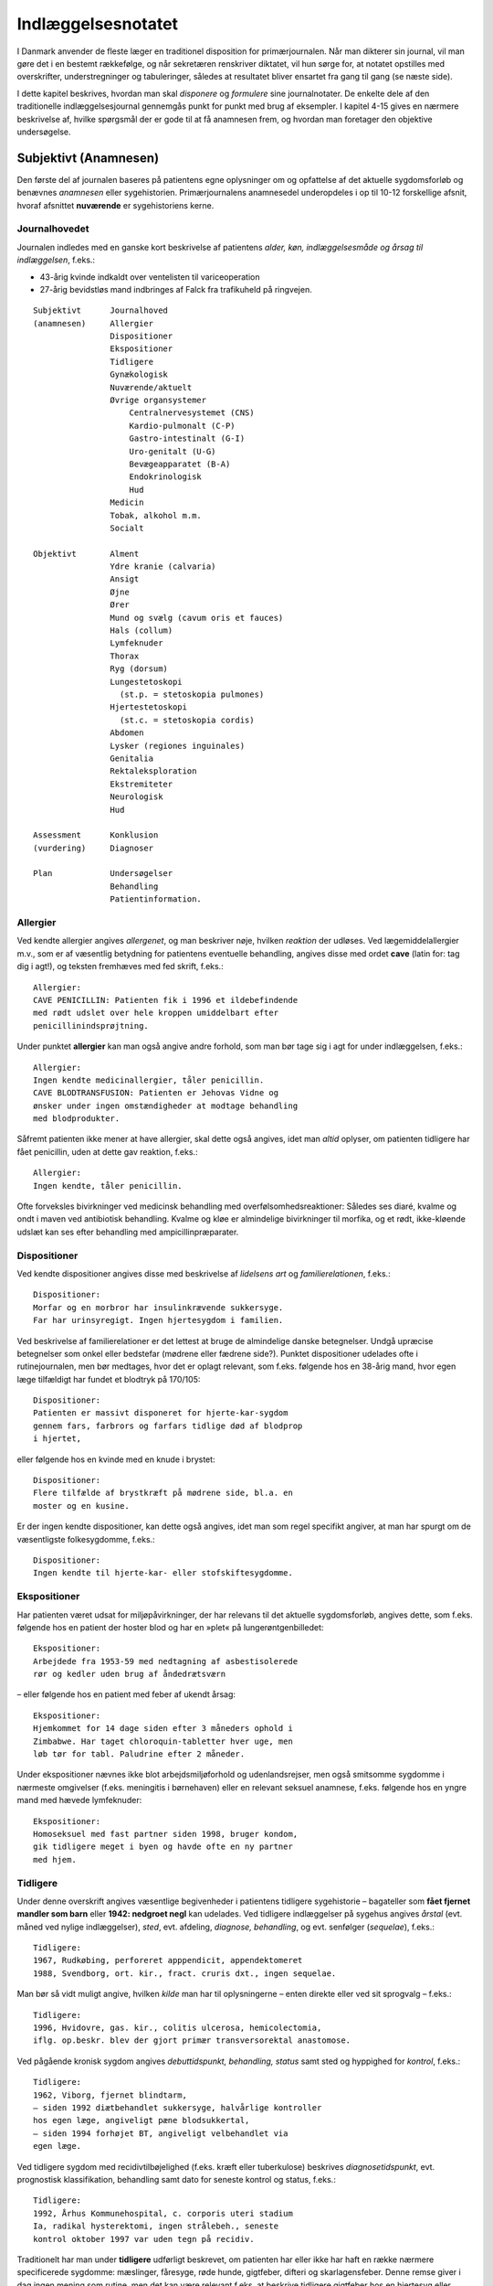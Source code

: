 Indlæggelsesnotatet
*******************

I Danmark anvender de fleste læger en traditionel disposition for primærjournalen.
Når man dikterer sin journal, vil man gøre det i en
bestemt rækkefølge, og når sekretæren renskriver diktatet, vil hun sørge
for, at notatet opstilles med overskrifter, understregninger og tabuleringer,
således at resultatet bliver ensartet fra gang til gang (se næste side).

I dette kapitel beskrives, hvordan man skal *disponere* og *formulere* sine
journalnotater. De enkelte dele af den traditionelle indlæggelsesjournal
gennemgås punkt for punkt med brug af eksempler. I kapitel 4-15 gives
en nærmere beskrivelse af, hvilke spørgsmål der er gode til at få anamnesen
frem, og hvordan man foretager den objektive undersøgelse.

Subjektivt (Anamnesen)
======================

Den første del af journalen baseres på patientens egne oplysninger om
og opfattelse af det aktuelle sygdomsforløb og benævnes *anamnesen* eller
sygehistorien. Primærjournalens anamnesedel underopdeles i op til 10-12
forskellige afsnit, hvoraf afsnittet **nuværende** er sygehistoriens kerne.

Journalhovedet
--------------

Journalen indledes med en ganske kort beskrivelse af patientens *alder,
køn, indlæggelsesmåde og årsag til indlæggelsen*, f.eks.:

* 43-årig kvinde indkaldt over ventelisten til variceoperation
* 27-årig bevidstløs mand indbringes af Falck fra trafikuheld på ringvejen.

::

  Subjektivt      Journalhoved
  (anamnesen)     Allergier
                  Dispositioner
                  Ekspositioner
                  Tidligere
                  Gynækologisk
                  Nuværende/aktuelt
                  Øvrige organsystemer
                      Centralnervesystemet (CNS)
                      Kardio-pulmonalt (C-P)
                      Gastro-intestinalt (G-I)
                      Uro-genitalt (U-G)
                      Bevægeapparatet (B-A)
                      Endokrinologisk
                      Hud
                  Medicin
                  Tobak, alkohol m.m.
                  Socialt

  Objektivt       Alment
                  Ydre kranie (calvaria)
                  Ansigt
                  Øjne
                  Ører
                  Mund og svælg (cavum oris et fauces)
                  Hals (collum)
                  Lymfeknuder
                  Thorax
                  Ryg (dorsum)
                  Lungestetoskopi
                    (st.p. = stetoskopia pulmones)
                  Hjertestetoskopi
                    (st.c. = stetoskopia cordis)
                  Abdomen
                  Lysker (regiones inguinales)
                  Genitalia
                  Rektaleksploration
                  Ekstremiteter
                  Neurologisk
                  Hud

  Assessment      Konklusion
  (vurdering)     Diagnoser

  Plan            Undersøgelser
                  Behandling
                  Patientinformation.

Allergier
---------

Ved kendte allergier angives *allergenet*, og man beskriver nøje, hvilken
*reaktion* der udløses. Ved lægemiddelallergier m.v., som er af væsentlig
betydning for patientens eventuelle behandling, angives disse med ordet
**cave** (latin for: tag dig i agt!), og teksten fremhæves med fed skrift, f.eks.:

::

  Allergier:
  CAVE PENICILLIN: Patienten fik i 1996 et ildebefindende
  med rødt udslet over hele kroppen umiddelbart efter
  penicillinindsprøjtning.

Under punktet **allergier** kan man også angive andre forhold, som
man bør tage sig i agt for under indlæggelsen, f.eks.:

::

  Allergier:
  Ingen kendte medicinallergier, tåler penicillin.
  CAVE BLODTRANSFUSION: Patienten er Jehovas Vidne og
  ønsker under ingen omstændigheder at modtage behandling
  med blodprodukter.

Såfremt patienten ikke mener at have allergier, skal dette også angives,
idet man *altid* oplyser, om patienten tidligere har fået penicillin, uden at
dette gav reaktion, f.eks.:

::

  Allergier:
  Ingen kendte, tåler penicillin.

Ofte forveksles bivirkninger ved medicinsk behandling med overfølsomhedsreaktioner:
Således ses diaré, kvalme og ondt i maven ved antibiotisk
behandling. Kvalme og kløe er almindelige bivirkninger til morfika,
og et rødt, ikke-kløende udslæt kan ses efter behandling med ampicillinpræparater.

Dispositioner
-------------

Ved kendte dispositioner angives disse med beskrivelse af *lidelsens art* og
*familierelationen*, f.eks.:

::

  Dispositioner:
  Morfar og en morbror har insulinkrævende sukkersyge.
  Far har urinsyregigt. Ingen hjertesygdom i familien.

Ved beskrivelse af familierelationer er det lettest at bruge de almindelige
danske betegnelser. Undgå upræcise betegnelser som onkel eller bedstefar
(mødrene eller fædrene side?). Punktet dispositioner udelades ofte i
rutinejournalen, men bør medtages, hvor det er oplagt relevant, som
f.eks. følgende hos en 38-årig mand, hvor egen læge tilfældigt har fundet
et blodtryk på 170/105:

::

  Dispositioner:
  Patienten er massivt disponeret for hjerte-kar-sygdom
  gennem fars, farbrors og farfars tidlige død af blodprop
  i hjertet,

eller følgende hos en kvinde med en knude i brystet:

::

  Dispositioner:
  Flere tilfælde af brystkræft på mødrene side, bl.a. en
  moster og en kusine.

Er der ingen kendte dispositioner, kan dette også angives, idet man som
regel specifikt angiver, at man har spurgt om de væsentligste folkesygdomme,
f.eks.:

::

  Dispositioner:
  Ingen kendte til hjerte-kar- eller stofskiftesygdomme.

Ekspositioner
-------------

Har patienten været udsat for miljøpåvirkninger, der har relevans til det
aktuelle sygdomsforløb, angives dette, som f.eks. følgende hos en patient
der hoster blod og har en »plet« på lungerøntgenbilledet:

::

  Ekspositioner:
  Arbejdede fra 1953-59 med nedtagning af asbestisolerede
  rør og kedler uden brug af åndedrætsværn

– eller følgende hos en patient med feber af ukendt årsag:

::

  Ekspositioner:
  Hjemkommet for 14 dage siden efter 3 måneders ophold i
  Zimbabwe. Har taget chloroquin-tabletter hver uge, men
  løb tør for tabl. Paludrine efter 2 måneder.

Under ekspositioner nævnes ikke blot arbejdsmiljøforhold og udenlandsrejser,
men også smitsomme sygdomme i nærmeste omgivelser (f.eks.
meningitis i børnehaven) eller en relevant seksuel anamnese, f.eks. følgende
hos en yngre mand med hævede lymfeknuder:

::

  Ekspositioner:
  Homoseksuel med fast partner siden 1998, bruger kondom,
  gik tidligere meget i byen og havde ofte en ny partner
  med hjem.

Tidligere
---------

Under denne overskrift angives væsentlige begivenheder i patientens tidligere
sygehistorie – bagateller som **fået fjernet mandler som
barn** eller **1942: nedgroet negl** kan udelades. Ved tidligere indlæggelser
på sygehus angives *årstal* (evt. måned ved nylige indlæggelser),
*sted*, evt. afdeling, *diagnose, behandling*, og evt. senfølger (*sequelae*),
f.eks.:

::

  Tidligere:
  1967, Rudkøbing, perforeret apppendicit, appendektomeret
  1988, Svendborg, ort. kir., fract. cruris dxt., ingen sequelae.

Man bør så vidt muligt angive, hvilken *kilde* man har til oplysningerne –
enten direkte eller ved sit sprogvalg – f.eks.:

::

  Tidligere:
  1996, Hvidovre, gas. kir., colitis ulcerosa, hemicolectomia,
  iflg. op.beskr. blev der gjort primær transversorektal anastomose.

Ved pågående kronisk sygdom angives *debuttidspunkt, behandling, status*
samt sted og hyppighed for *kontrol*, f.eks.:

::

  Tidligere:
  1962, Viborg, fjernet blindtarm,
  – siden 1992 diætbehandlet sukkersyge, halvårlige kontroller
  hos egen læge, angiveligt pæne blodsukkertal,
  – siden 1994 forhøjet BT, angiveligt velbehandlet via
  egen læge.

Ved tidligere sygdom med recidivtilbøjelighed (f.eks. kræft eller tuberkulose)
beskrives *diagnosetidspunkt*, evt. prognostisk klassifikation, behandling
samt dato for seneste kontrol og status, f.eks.:

::

  Tidligere:
  1992, Århus Kommunehospital, c. corporis uteri stadium
  Ia, radikal hysterektomi, ingen strålebeh., seneste
  kontrol oktober 1997 var uden tegn på recidiv.

Traditionelt har man under **tidligere** udførligt beskrevet, om patienten
har eller ikke har haft en række nærmere specificerede sygdomme:
mæslinger, fåresyge, røde hunde, gigtfeber, difteri og skarlagensfeber.
Denne remse giver i dag ingen mening som rutine, men det kan være
relevant f.eks. at beskrive tidligere gigtfeber hos en hjertesyg eller tidligere
rubella hos en gravid.

Gynækologisk
------------

Under denne overskrift beskrives en kvindelig patients blødnings- og
fertilitetsanamnese, idet man angiver *menarche* (første menstruation),
*menopause* (overgangsalder); man beskriver *cyklus* (varighed og interval
i dage), *sidste menstruations første dagØ (SM); hvis kvinden er gravid,
anføres det, om graviditeten er ønsket, og man angiver gestationsalder
(GA); man beskriver tidligere *graviditeter* og *fødsler*, og man oplyser om
evt. hormonbehandling og antikonception. Eksempler:

::

  Gynækologisk:
  Regelmæssigt menstruerende siden 12-års-alderen med en
  cyklus på 5/28. Gravida III, para I med ab.pro x 2 og
  en ukompliceret vaginal fødsel. Har spiral. SM 12/4.

  Gynækologisk:
  Menarche 1987. Regelmæssigt blødende på tabl. Minulet
  indtil sep. af disse primo januar. Herefter uregelmæssig
  cyklus på 2-5/25-30 indtil SM 23/7 sv.t. GA = 8 uger +
  2 dage. Pos. grav.test. hos e.l. primo sept. Graviditeten
  er ønsket, pt. er gravida 0.

Den gynækologiske anamnese anføres kun, hvor det er relevant. F.eks. vil
man undlade det ved en 21-årig kvindelig håndboldspiller, der møder til
en ambulant knæartroskopi, mens man derimod bør gøre det hos en 48-årig 
kvinde, der indlægges til udredning af anæmi.

Nuværende/aktuelt
-----------------

Dette afsnit er kernen i anamnesen, hvor man beskriver de symptomer
og forhold, der har forårsaget patientens indlæggelse, og hvor man fremhæver
de subjektive informationer, man finder væsentlige for den videre
diagnostik og behandling.Man tager ofte udgangspunkt i de symptomer
og gener, som patienten selv finder vigtige (»hovedklagen«), men bør
forsøge at redigere sygehistorien, så det lægefagligt relevante er velbelyst.
Hvis anamnesen baseres på andre kilder end patienten selv, anføres
dette, f.eks. **Anamnese suppleret ved samtale med patientens
datter**. Er der sproglige problemer, anføres dette, f.eks. **Pt. forstår
ikke dansk, og anamnese er optaget ved hjælp af tolk.**

**Genindlæggelse**

::

  Er der tale om genindlæggelse i et længere forløb, kan dette
  afsnit passende deles i to: Et, der kaldes nuværende, og ét, der
  kaldes aktuelt eller siden sidst, f.eks.:

  Nuværende:
  Pt. er velkendt i afd. siden 1990 med diabetiske
  fodsår. Fik d. 3/7-2000 foretaget højresidig forfodsamputation,
  efterfølgende besværlig opheling, men
  udskrives d. 27/8 med en pæn stump.

  Aktuelt:
  Indlægges på foranledning af hjemmeplejen, der ved
  besøg i dag bemærker en rådden lugt fra foden.
  Pt. er egentlig imod genindlæggelse, da han synes,
  vi holdt for længe på ham sidst. Pt. har selv bemærket,
  at foden er blevet sort den seneste uges
  tid, men har ingen smerter fra den.

Punktet **nuværende** har en noget løsere og mindre formel struktur end
de øvrige journalpunkter. Man skal derfor passe på ikke at blive for sludrende
og refererende, som i flg. eksempel:

::

  Nuværende:
  Pt., som er på besøg hos en kusine, får pludselig meget
  ondt i brystet, det trykker, og hun ringer 112.
  Lægeambulancen kommer og giver pt. et drop og medicin,
  pt. kan ikke huske hvilken (morfika?), men det hjælper.
  Pt. har tidligere haft ondt, men ikke ligesom nu, det
  trykker fortil bag sternum og stråler ud i venstre arm,
  og pt. er bleg og klam. Pt. har kendt angina pectoris.
  Pt. bliver kørt direkte på kardiologisk afsnit, hvor man
  finder A M I på ekg’et. Efter konf. med bagvagt Henning
  Rasmussen er der givet Streptase.

Efter læsningen af dette sidder man tilbage med uvæsentlige oplysninger
(f.eks.: på besøg hos kusinen), ubesvarede spørgsmål om både væsentligt
(hvad tid startede smerterne?) og uvæsentligt (hvem ringer 112?), og
man bliver forvirret over sammenblanding af subjektivt (smerter),
objektivt (bleg og klam), vurdering (AMI) og plan (trombolyse).

En mere systematik beskrivelse af sygehistorien i ovennævnte eksempel
kunne se således ud:

::

  Nuværende:
  Det sidste 1/2 år har pt. haft næsten daglige anfald af
  brystsmerter ved anstrengelse, som dog altid lindres ved
  1-2 nitrospray. I morges kl. halv ni, mens pt. er i gang
  med lettere havearbejde, får han pludselig voldsomme
  smerter midt i brystet med udstråling til venstre arm.
  Anfaldet værre end vanligt. Pt. må lægge sig, har svært
  ved at få vejret og føler sig som klemt under en damptromle.
  Nitrospray uden effekt. Lægeambulancen tilkaldes,
  og iflg. ambulancejournalen er der kl. 09.07 givet inj.
  Morfin 10 mg i.v. med god effekt.

#. **Kendte sygdomme eller tilstande** der er relevante for det aktuelle forløb:

   - debuttidspunkt
   - behandling
   - status og kontrol

#. **Aktuelle symptomer** med det væsentligste symptom først.

   - For hvert symptom beskrives:

     - *debut* (hvordan og hvornår)
     - *alvor* (sammenlignet med tidligere; forstyrrer nattesøvn etc.)
     - *optræden* (konstant, aftagende/tiltagende, anfaldsvist, hvor hyppigt)
     - hvad *forværrer* eller *lindrer* symptomet.

   - For det hyppige symptom smerte beskrives desuden:

     - *lokalisation*
     - *udstråling*
     - *karakter* (jagende, trykkende, borende etc.).

#. **Patientens egne overvejelser** over symptomernes betydning
   og sygdommens art, herunder også patientens egne
   »diagnoseforslag«. Selvom patientens egen prioritering af
   symptomer og patientens egne diagnoseforslag kan virke
   absurde set med lægeøjne, bør de som hovedregel nævnes.


Øvrige organsystemer
--------------------

I dette afsnit beskrives sygdomme og klager, der ikke umiddelbart har
relation til den primære indlæggelsesårsag, f.eks. gigtsmerter hos en hjertesyg.
Man kan også »fange« symptomer, der har relation til den akutte
sygdom, f.eks. hvilesmerter og kolde fødder hos en hjertesyg patient.

Traditionelt gennemgår man de store organsystemer ét for ét i rækkefølgen
hoved til storetå, og man koncentrerer sig om hovedsymptomerne
på lidelse inden for hvert organgsystem (jf. kapitel 5-15):

::

  Centralnervesystemet (CNS) (se kapitel 11): hovedpine?
  svimmelhed? synsforstyrrelser? føleforstyrrelser og
  lammelser? krampeanfald? mentale ændringer? humør? søvn?
  hukommelsesbesvær?

  Kardio-pulmonalt (K-P) (se kapitel 5 – 6): åndenød? brystsmerter?
  hjertebanken? hævede ankler? hvæsen? hoste? opspyt?

  Gastro-intestinalt (G-I) (se kapitel 7): appetit? uønsket
  vægttab? kvalme eller opkastninger? synkebesvær? halsbrand?
  mavesmerter? ændret afføringsmønster?

  Uro-genitalt (U-G) (se kapitel 8 – 9): svie og smerte ved
  vandladning? vandladningsbesvær? ufrivillig vandladning?
  blodig urin? ødemer? (kvinder: underlivssmerter? blødningsforstyrrelser?
  udflåd?)

  Bevægeapparatet (B-A) (se kapitel 10 + 12): smerter i ekstremiteterne?
  rygsmerter? stivhed? hævede led? sår? claudicatio?

Disse 5 er den sædvanlige remse, men af og til overser man symptomer
fra de »små« organsystemer:

::

  Hud (se kapitel 14): kløe? udslæt? sår?

  Sanseorganer (se kapitel 15): høretab? øresusen? svimmelhed?
  synstab?

  Stofskifte (endokrinologisk)(se kapitel 13): appetit- og
  vægtændringer? træthed? tørst? tisser meget? varme- eller
  kuldefornemmelse? psykiske ændringer?

Efter sin grundige udspørgen af patienten vil man ofte sidde tilbage med
mange *negative* informationer, dvs. symptomer, som patienten *ikke* har.
Dilemmaet er, om man skal omtale alle disse i sit journalnotat. Generelt
må man sige, at jo mere uerfaren man er, jo flere negative informationer
skal man nævne – så en senere læser er sikker på, at man har gjort sit
arbejde grundigt. I øvrigt må man indrette sine beskrivelser efter forholdene.
F.eks. vil det være fuldstændigt naturligt at man hos en 21-årig,
fuldstændigt sund og rask håndboldspiller, der møder til ambulant
artroskopi, blot anfører:

::

  Øvrige organsystemer:
  Ingen klager ved systematisk udspørgen,

hvor man får understreget, at man har spurgt om det hele, men at pt. er
fuldstændig symptomfri. Hos hjertepatienten (afsnit Nuværende/aktuelt) er det derimod
relevant at få dækket bredt, da grundsygdommen *aterosklerose* har
mange komplikationer og det hos en sådan patient er vigtigt at få et helhedssyn
på patientens funktionsniveau:

::

  Øvrige organsystemer:
  CNS: Ingen føleforstyrrelser, taleforstyrrelser eller
  lammelser. Får hovedpine, når blodtrykket er for højt,
  men har aldrig haft synsforstyrrelser.
  K-P: Ingen hoste, i øvrigt som anført.
  G-I: God appetit, normalt afføringsmønster. Har taget
  11 kg på siden rygeophør for 1 år siden.
  U-G: Nykturi x 2-4, slap stråle og igangsætningsbesvær.
  Er henvist til urologisk ambulatorium.
  B-A: Ingen klager, særligt ingen klager over hævede ben,
  hvilesmerter eller kolde fødder.

Medicin
-------

I dette afsnit anføres den medicin, som patienten tager, både lægeordineret
og håndkøbsmedicin samt naturpræparater. Man anfører *præparatnavn,
doseringsform* (tablet, mikstur etc.), *styrke, dosis og hyppighed*. Hos
hjertepatienten i eksemplet afsnit Nuværende/aktuelt:

::

  Medicin:
  tabl. Furix 40 mg x 3
  tabl. Kaleorid 750 mg x 3
  tabl. Digoxin 125 μg x 2
  tabl. Capoten 12,5 mg x 2
  mundspray Nitrolingual 0,4 mg/dosis p.n.
  tabl. Magnyl 75 mg x 1
  »Kräuterblut« jernmikstur.

Har en patient intet medicinforbrug kan man anføre:

::

  Medicin:
  Nihil

Tobak, alkohol og øvrigt misbrug
--------------------------------

Man anfører størrelsen af det aktuelle, oplyste forbrug og evt. art. Det
kan være relevant at anføre tidligere forbrug og dato for ophør. F.eks.:

::

  Tobak:
  Røget 20-30 cigaretter dagligt fra 16-års-alderen,
  ophørt 1993.

Ofte ser man detaljerede beskrivelser af fuldstændigt gennemsnitlige
alkoholvaner, som f.eks.:

::

  Alkohol:
  Nyder ved festlige lejligheder gerne et glas rød- eller
  hvidvin, men har intet regelmæssigt dagligt forbrug ud
  over en øl til maden en gang imellem.

hvor man lige så godt kunne nøjes med:

::

  Alkohol:
  Intet misbrug.

Oplysninger om indtagelse af euforiserende stoffer (heroin, kokain,
speed, ecstasy, hash) anføres også på dette sted.

Socialt
-------

Man anfører patientens *erhverv, civilstand, boligforhold, hjemmeboende
børn, nærmeste pårørende* samt øvrige relevante oplysninger, herunder
*sprogproblemer* og *væsentlige fritidsaktiviteter*. Eksempler:

::

  Socialt:
  Pensioneret buschauffør, rask hustru, eget hus i ét plan,
  stor nyttehave, som pt. passer, søn og svigerdatter bor
  i nærheden.

  Socialt:
  Flygtet fra Somalia mar. 2001 med 2 børn via flygtningelejr
  i Kenya. Ægtefælle i Somalia. Pt. netop udsluset fra
  Sandholm-lejren til 2 vær. lejl. i Karlebo. Børnene på
  3 og 5 år passes af svigerinde under indlæggelsen.
  Pt. taler ikke dansk, forstår lidt fransk.

Her kan man også anføre relevante oplysninger vedrørende patientens
funktionsniveau:

::

  Socialt:
  Enke siden 1987. Tidlg. syerske. Folkepens. Klarer
  dårligt selv trapperne til lejligheden, indstillet til
  beskyttet bolig. Klarer selv pers. hygiejne, hj.hjælp
  til resten.

Objektivt
=========

Beskrivelsen af den objektive undersøgelse indledes altid med en beskrivelse
af almene kliniske fund og herefter i en traditionel rækkefølge fra
»top til tå« de objektive fund. Væsentlige positive fund beskrives, og
negative fund anføres, for så vidt de er relevante. Her gælder også, at jo
mindre erfaren man er, jo flere negative fund skal man beskrive. Når
man læser i sygehusjournaler, får man indtryk af, at det hyppigste objektive
fund er **i.a.** der betyder: intet abnormt, dvs. alt er normalt. Det er
en fristende frase at fyre af, når man er uerfaren og ikke synes, at man
kan høre eller se noget unormalt. Skriv hellere hvad du faktisk *har* set
eller hørt, så den mere erfarne kollega, der kommer efter dig, kan vurdere,
hvad der skal efterundersøges. Ved en usikker hjertestetoskopi, hvor
man næsten ikke kan høre hjertelydene, skal man ikke skrive
**St.c.: i.a.**, men skrive, hvad man oplever, f.eks.:

:: 

  St.c.: Svage hjertelyde overdøvet af respirationen.
  Der kan ikke sikkert vurderes mislyde.

I det følgende gives en vejledning i *beskrivelsen* af den objektive undersøgelse
– selve undersøgelsesteknikkerne er beskrevet i kapitlerne 4 til 15.
For hvert organsystem anføres en systematik, der med fordel kan anvendes
ved beskrivelsen, og de hyppigste fund nævnes.

Man medtager sjældent alle de punkter, der gennemgås her, i den objektive
undersøgelse, men prioriterer de enkelte dele i forhold til anamnesen
og diagnostiske overvejelser.

**Adfærdstermer:**

Inspektion:
  – den undersøgelse, hvor man ser.
Palpation:
  – den undersøgelse, hvor man føler.
Eksploration:
  – undersøgelsen af hulrum med sine fingre.
Perkussion:
  – den undersøgelse, hvor man banker på patienten.
Auskultation:
  – den undersøgelse, hvor man lytter med stetoskop.

Almene fund
-----------
(se kapitel 4)

I det indledende afsnit giver man et »signalement« af patientens aktuelle
tilstand ved at beskrive følgende almene og umiddelbare kliniske fund:

–  *Almentilstanden* (AT) bemærkes altid: upåvirket? oppegående? vågen
   og klar? orienteret i tid, sted og egne data? påvirket bevidsthedstilstand?
   psykisk påfaldende? dement? smerteforpint? beruset (ebrieret)?
   kørestolsbunden? miseriespræget (misligeholdt)?
–  *Ernæringstilstanden* (ET) kan anføres: Traditionelt anvendes betegnelserne
   **ET middel/over middel/under middel**, men man kan
   også skrive f.eks. **svært adipøs** (fed) eller **kakektisk** (radmager)
   eller endnu bedre anføre patientens *højde* og *vægt*.
– *Farve*: normale farver? solbrændt? rødblussende? bleg? perifer eller
  central cyanose? ikterisk? tegn på anæmi? gusten (uræmi)?

– *Perifer cirkulation*: varm og tør? kold og klamtsvedende?

– *Hydreringsgrad*: normohydreret? nedsat hudturgor? halonering?
  tørre slimhinder?
– *Respiration*: naturlig respiration? respirationsbesværet? hyperventilerende?
  overfladisk respiration? Kussmauls respiration?
– *Værdier*: Man anfører blodtryk, puls og temperatur og evt., hvordan
  disse er fremkommet (f.eks. BT liggende eller TP rektalt). Evt. kan
  også anføres respirationsfrekvens og iltmætning (pulsoksimeter).
– Resultater af *akutte parakliniske undersøgelser* bør også anføres hér;
  f.eks. beskrives et akut ekg hos en patient med brystsmerter eller en
  akut arteriepunktur (a-punktur) hos en respirationsbesværet patient.

Ved hjertepatienten fra eksemplet (afsnit Nuværende/aktuelt) så den almene beskrivelse
sådan ud:

::

  Objektivt
  Vågen og klar, ej smerteforpint, bleg og klam. Nat.
  respiration. Moderat adipøs med æblefacon.
  BT 95/70, P 96 regelmæssig, Tp 37,2 (målt i øret).
  Akut ekg viser sinusrytme med en frekvens på 100-110,
  ascenderende ST-elevationer i V2-V3 og I, ingen abnorme
  Q-takker eller negative T-takker.

Ydre kranie (calvaria)
----------------------
(se kapitel 11)

Beskrives f.eks. ved bevidsthedspåvirkede og traumepatienter: Er der
ydre læsioner? Frakturmistanke (strepitus)?

Ansigt
------

Ansigtet beskrives sjældent, men under denne overskrift kan man f.eks.
se: Er der umiddelbare tegn på *facialisparese* (se s. 168)? Er der ømhed af
*aa. temporales*? Hos traumepatienter: Er ansigtsskelettet intakt og uømt?
Devierer *næsen*, og er der *udflåd* (blod, liquor)?

Øjne
----
(se kapitel 15)

Øjne undersøges ofte på patienter, der indlægges på sygehus: Er patienten
*blind* eller har *glasøje*? Er der *periorbitale ødemer, exophthalmus*
(udstående øjne) eller brillehæmatom? Er der i *sclerae* tegn på icterus
(gulsot), eller er der i *conjunctivae* injektion eller tegn på anæmi? Er
*øjenmedierne* klare, eller er der f.eks. katarakt (grå stær) eller hyphaema
(blod)? Man beskriver *pupillernes* form (runde?), størrelse (egale eller af
uens størrelse (anisokori)? knappenålspupiller?) og reaktion for lys (lysstive?
normalt reagerende?). *Synsfeltet* noteres. Er *øjenbevægelserne* frie?
Er der nystagmus eller strabismus (skelen)(se kapitel 11)?

En øjenundersøgelse hos en beruset person, der havde slået hovedet
og henvendt sig i skadestuen, var beskrevet således:

::

  Øjne: Conjunctivae let injicerede. Klare øjenmedier.
  Pupiller runde, egale og naturligt reagerende for lys.
  Frie øjenbevægelser i alle fire retninger. Latent
  strabismus.

Ører
----
(se kapitel 15)

Beskrives f.eks. ved traumepatienter, patienter med øresmerter og patienter
med feber af ukendt årsag: Er ydre øre intakt? Er der udflåd eller
blod? Hvad viser otoskopi?

Mund og svælg (cavum oris et fauces)
------------------------------------
Mund og svælg beskrives ved alle patienter, der skal fuldbedøves og i
øvrigt efter behov, f.eks. ved mistanke om cancer, anæmi eller feber af
ukendt årsag.Man beskriver efter følgende systematik: Er *slimhinderne*
tørre eller fugtige? Er der blødninger i slimhinden? Har patienten *egne
tænder*, og hvordan er *tandstatus*? Løse tænder, del- og fuldproteser
beskrives. Er *tungen* forstørret eller er tungeoverfladen glat og atrofisk?
Er der rødme, belægning eller hævelse af *tonsiller* og *ganebuer*. Ved traumepatienter:
Er der intakte og fastsiddende *tænder*, og er mandiblen
uøm?

Halsen (collum)
---------------

Halsen beskrives rutinemæssigt hos mange patienter: Er der *struma?* Er
struma diffust forstørret, diffust knudret eller med enkelte lokaliserede
knuder? Er der *lymfadenit?* Er der *halsvenestase?* Er der *nakkestivhed?*
Hos en pt. med diaré og vægttab som hovedklager, og som senere viste
sig at have tyreotoksikose, stod der i indlæggelsesjournalen:

::

  Collum: Ingen adenit eller halsvenestase. Der er en
  symmetrisk, multinodøst forstørret og uøm struma målende
  ca. 5 x 6 cm.

Lymfeknuder
-----------
(se kapitel 4)

Undersøges på vide indikationer f.eks. ved cancermistanke og feber af
ukendt årsag. Hovedspørgsmålet er: Er der hævelse og ømhed af lymfeknuder
(også kaldet lymfadenit eller lymfadenopati)? Ved positive fund
beskrives *lokalitet, antal, størrelse, ømhed*, og om knuderne er *smuttende*
(fri af hud og underlag) eller *fikserede* (fastsiddende). Ved negative fund
bør man hos relevante pt. angive de undersøgte regioner. Hos en febril
og nakkestiv 6-årig dreng stod der i journalen:

::

  Lymfeknuder: Aksiller, collum, klavikler og hø. inguen
  uden lymfadenitis. I ve. inguen en enkelt lille,
  smuttende uøm knude.

Thorax
------
(se kapitel 6)

Thorax’ *form* beskrives, hvis den er abnorm (f.eks. tøndeform, pectus
excavatum). Thoraxhalvdelenes bevægelighed beskrives (symmetri?).
Indtrækninger i jugulum og under ribbenskurvaturen? Medbevægelighed
af abdomen? Paradoks respiration? Ved traumer beskrives lokalisation
af evt. ribbensømhed og strepitus. Ved multitraumatiserede: Er
thorax stabilt? Hos kvinder beskrives *mammae* (se kapitel 13): symmetri?
indtrækninger? hudforandringer? papilflåd? udfyldninger?

Ryg og rygsøjle (dorsum et columna vertebralis)
-----------------------------------------------
(se kapitel 10)

Ryggen beskrives sædvanligvis kun, hvis der er symptomer herfra.
*Deformiteter* bemærkes (kyfose, skolioser, hyperlordose). Hvis der er
*ømhed* ved palpation beskrives lokalisation og type (bankeøm, rokkeøm
etc.). Columnas *bevægelighed* beskrives.

Lungestetoskopi (St.p. stethoscopia pulmonum)
---------------------------------------------
(se kapitel 6)

Lungestetoskopien beskrives hos alle hospitalsindlagte patienter: Resultatet
af *perkussionen* beskrives: er der normale lungegrænser, er perkussionlyden
klar, dæmpet eller rungende. Herefter beskrives *auskultationen*:
Er der påskyndet (hurtig) respiration? Er der forlænget ekspirium
(udånding)? Er respirationslyden normal eller svækket, og kan den
beskrives som vesikulær eller bronkial? Er der bilyde: rhonchi, rallelyde
(krepitationer) eller pleurale gnidningslyde? Evt. stemmefænomen
beskrives.

Hos en cyanotisk og svært respirationsbesværet patient, der havde
røget i 50 år, var følgende beskrevet i primærjournalen:

::

  St.p.: Tøndeformet thorax med indtrækninger i fossa
  jugularis. Ved perkussion er der dæmpning basalt bag på
  højre lungefelt. Forlænget ekspirium med rhonchi overalt
  på begge lungefelter.

Hjertestetoskopi (St.c. stethoscopia cordis)
--------------------------------------------
(se kapitel 5)

Hjertestetoskopien beskrives hos alle hospitalsindlagte patienter efter flg.
system:

– *Rytmen:*
  Er rytmen regelmæssig? Hvis den er uregelmæssig, er der
  tale om en »evigt gentagende« (perpetuel) arytmi eller blot om spredte
  ekstrasystoler? Hvad er hjertefrekvensen? Er der pulsdeficit?
– *Ekstralyde:* 
  Er der galoprytme eller kliklyde?
– *Mislyde:*
  man beskriver styrke (grad 1-5), karakter (blød, blæsende,
  ru, maskinlyd), placering i hjertecyklus (systolisk eller diastolisk), stedet,
  hvor den høres bedst (»maksimum«), og evt. projektion (hals,
  aksil).

Hos en patient med mangeårig hypertension og claudicatio intermittens,
men uden væsentlige hjertesymptomer var der i journalen beskrevet følgende
hjertestetoskopi:

::

  St.c.: Regelmæssig aktion på 72 uden pulsdeficit. Der
  høres tydeligt en kraftig, ru, midtsystolisk mislyd
  over 1. aortasted med projektion til karotiderne.

Abdomen
-------
(se kapitel 7)

Abdomen beskrives hos de fleste patienter, der indlægges på sygehus. Ved
*inspektion* bemærkes, om abdomen er fladt, om det er indtrukket og
rigidt med manglende respirationsbevægelser, eller om det er udspilet
(opdrevet), evt. toppet (lokaliseret distension) eller med tarmrejsning
(synlig peristaltik). Friske operationssår beskrives altid med lokalisation
og kvalitet (er såret sufficient, eller er der defekter eller hernier; og er det
reaktionsløst og uømt, eller er der infektionstegn?); ældre operationsar
(cikatricer) beskrives efter behov. *Palpationsfundene* beskrives efter følgende
system:

– *Konsistens:* 
  Er abdomen blødt eller hårdt. Hvis abdomen er hårdt, er
  det så diffust og bræthårdt (universel *défense*), er det blot fordi patienten
  spænder pga. nervøsitet og kolde lægehænder (abdomen blødt
  ved afledning af patienten), eller er der tale om en lokaliseret, involuntær
  (reflektorisk) spænding (lokal *défense*) i abdominalvæggen, der
  kan reproduceres selv ved afledning af patienten?
– *Ømhed:* 
  Er abdomen uømt, eller er der ømhed? Hvis der er ømhed,
  er denne så diffus eller lokaliseret? Findes ømheden ved let palpation,
  eller er der tale om dyb ømhed? Er der slipømhed?
– *Udfyldninger:*
  Er der forstørrede organer (organomegali) eller abnorme
  udfyldninger? Beskriv altid lokalisationen og giv et groft skøn over
  størrelsen i cm. Beskriv form, overflade og konsistens (f.eks. blød og
  glat, hård og knudret, fast, elastisk, spændt) samt mobilitet (f.eks.
  adherent, kan balloteres). Er udfyldningen pulserende?
– *Perkussion:*
  Er der abnorm blære- eller leverdæmpning eller tegn på ascites?
– *Auskultation:*
  Er der normale, rigelige tarmlyde eller sparsomme og
  evt. klingende tarmlyde? Manglende tarmlyde beskrives som tyst
  abdomen.

Hos hjertepatienten fra eksemplet (afsnit Nuværende/aktuelt) var maven beskrevet på følgende
måde i journalen:

::

  Abdomen: Adipøst, fladt, blødt og uømt. Sufficient
  appendektomicikatrice. Ingen hepato- eller splenomegali.
  Nyreloger frie og uømme.

At nyrelogerne er »frie« rummer en underforståelse: frie for udfyldninger,
patologi osv.

Lysker (regiones inguinales)
----------------------------
(se kapitel 7)

Lyskerne kan beskrives separat eller under afsnittet abdomen. Er der
tegn på hernier, og hvor store er de? Ligger herniet over eller under *lig.
inguinale?* Er det fuldt eller delvist reponibelt eller irreponibelt? Er der
hernie i scrotum? Er der anslag ved hoste? Har man undersøgt for brok
på alle bugvæggens svage steder, kan man skrive brokporte frie. Pulsforholdene
i *aa. femorales* anføres f.eks. ved patienter med claudicatio
intermittens (se kapitel 12). Lymfadenitis kan beskrives hér eller under
en særligt overskrift (jf. side 46).

Mandlige kønsorganer (genitalia masculina)
------------------------------------------
(se kapitel 8)

Beskrivelse af kønsorganerne er ofte relevant hos ældre mænd og i øvrigt
ved symptomer: Har patienten *kateter à demeure?* Er forhuden til stede,
og kan den retraheres, eller er der phimosis eller præputiale adhærencer?
Er der udflåd fra uretralåbningen? Er der sår eller vesikler på glans og
penis? Er der to testes i scrotum? Er testes normaltstore, egale, uømme
og glatte? Er der abnorme udfyldninger i scrotum? Undlad beskrivelser
af penis størrelse og facon – det er sjældent relevant.

Gynækologisk undersøgelse (GU)
------------------------------
(se kapitel 9)

GU beskrives altid ved mistanke om gynækologisk sygdom og ved uafklaret
abdominalia hos kvinder. Ved *inspektion* beskrives først vulva og
perineum: Er der sår, vesikler eller kondylomer? Portio og vagina beskrives:
Er slimhinden normal eller atrofisk? Er der blod, koagler eller udflåd
*(fluor)* i vagina? Er portio upåfaldende? Er orificium lukket eller gabende?
Ved *eksploration* beskrives *uterus’* størrelse, lejring (ante/retroflekteret
eller lige), form (glat eller puklet), konsistens (blød, fast, hård), mobilitet
og evt. ømhed. Er der ømhed eller udfyldninger af *adnexa?* Har patienten
en abnorm bækkenbundsmuskulatur (øm, spændt, dårlig knibefunktion)?

Hos en gravid viste den gynækologiske undersøgelse:

::

  GU: Insp.: Vulva nat., vagina med sparsomt, sejt
  hvidligt fluor, ej ildelugtende. Portio cyanotisk.
  Orificium snørehulsformet. Ekspl.: positivt Hegars tegn.
  Uterus blød, anteflekteret, mobil og forstørret svarende
  til menostasien. Frit og uømt til siderne.

Rektaleksploration (exploratio rectalis)
----------------------------------------
(se kapitel 7)

Skal altid udføres hos mænd med urologiske problemer, hos alle patienter
med mavesmerter, gastroentestinale problemer og i øvrigt på vide
indikationer. Er der ved *inspektion* synlige hæmorider eller marisker? Er
der ved *eksploration* en normal sphinctertonus og voluntær kontraktion?
Er der udfyldninger (tumorer, polypper) i rectum? Er der normalt 
udseende faeces på handsken, eller ses melaena eller frisk blod? Hos mænd
beskrives prostatas form (glat og symmetrisk med tydelige midterfure
eller knudret og uregelmæssig), konsistens (gummiagtig eller stenhård)
og størrelse (nås overkanten?).

Bækken (pelvis)
---------------
(se kapitel 10)

Beskrives ved traumepatienten: Er bækkenet stabilt og uømt?

Ekstremiteter
-------------
(se kapitel 10 + 12)

Ekstremiteterne beskrives, hvor det er relevant ud fra anamnesen. Er alle
fire ekstremiteter frit bevægelige (kan løftes fra lejet), eller er der sideforskel?
Er der oplagte fejlstillinger (frakturer og luksationer)? Beskriv eventuel
hudatrofi (tynd, skinnende ubehåret hud), muskeltrofik (normal
eller atrofisk), tonus (normal, hyper- eller hypotonus, kontrakturer,
spasticitet, rigiditet) og kraft (løftes netop fra lejet, løftes mod modstand,
normal kraft, sammenlignet med modsatte ekstremitet).

Er ekstremiteterne kolde og blege? Er der perifer cyanose? Er der normalt
eller nedsat kapillærrespons? Er der palpabel puls i *aa. radialis, aa.
dorsalis pedis* (ADP), *aa. tibialis posterior* (ATP) og *aa. femoralis?* Er der
lividitet (bleghed) og smerter ved elevation? Er der tegn på kronisk stase
(staseeksem, ulcus cruris)? Er der varicer? Er der øget venetegning, omfangsforøgelse
og dyb muskelømhed?

Er der ødemer? Hvis der er ødemer, beskriver man disses lokalisation
og udbredelse: Er de deklive, dvs. fodryg og ankler hos oppegående og i
flankerne hos sengeliggende? Er de ens på begge ekstremiteter (egale)?
Hvor højt går de op på ekstremiteten?

Ved patienten med lændesmerter med udstråling: Er der normal
strakt benløftningstest eller ses *Lasègues symptom?* Er der normale kraftforhold
over knæ- og ankelled? Evt. kan en grov neurologisk undersøgelse
også beskrives hér (se nedenfor).

Ved traumer: Er der frakturtegn (direkte og indirekte ømhed, fejlstilling,
strepitus (side 141))? Ved kroniske ekstremitetssmerter: er der
ansamling, ledhævelse, ømhed eller nedsat bevægelighed af leddene?

Hos hjertepatienten blev ekstremiteterne beskrevet således:

::

  Ekstremiteter: Frit bevægelige. Normale biceps- og
  patellarreflekser. Nat. sensibilitet overalt. Ganske
  diskrete ankelødemer bilateralt, ingen staseforandringer.
  God puls bilateralt i ADP og ATP.

Neurologisk
-----------
(se kapitel 11)

Ved beskrivelsen af neurologiske fund anvendes følgende systematik:

**Bevidsthed:** Er patienten vågen og klar? Reagerer og svarer han på tiltale
eller kun på smertestimuli? Er han bevidsthedssløret, angives score efter
*Glasgow Coma Scale* (se kapitel 11, side 164). Er han orienteret i tid, sted
og egne data? Er han hallucineret eller depressiv? Er der tegn på demens
(hvilke)?

**Sprog:** Er der dysartri (udtaledefekter)? Er der tegn på afasi: Kan patienten
følge opfordringer, benævne genstande, gentage sætninger, er patientens
spontantale korrekt? Er patientens afasi flydende eller ikke-flydende?

**Hjernenerver:**

II:
  Er der normalt synsfelt for finger?
III+IV+VI:
  Egale, lysreagerende pupiller? Frie øjenbevægelser i alle fire retninger?
V:
  Normal sensibilitet i ansigtet? Egal tyggemuskelfunktion?
VII:
  Kan patienten rynke pande, knibe øjne sammen og vise tænder?
VIII:
  Nystagmus? Høres fingerknitren?
IX+X:
  Devierer uvula? Normal svælgrefleks?
XI:
  Kan patienten dreje hovedet og løfte skulderen?
XII:
  Bevæges tungen normalt?

**Motorisk:** Beskriv truncus, over- og underekstremiteter for sig. Er der
normal muskeltonus og -trofik? Er der normal kraft over de store led? Er
der dysdiadokokinese (manglende evne til at udføre hurtige alternerende
bevægelser)? Er der normal strakt arm-test og normale finger-næse-test
og *Rombergs prøve?* Er der normale senereflekser? Normalt plantarrespons?
Er der normal tå-, hæle- og liniegang?

**Sensorisk:** Beskriv truncus, over- og underekstremiteter for sig. Er der
normal berøringssans, smertesans og vibrationssans?

Hud
---
(se kapitel 14)

Generelt: Er huden intakt og uden udslæt (eksantem)? Ved traumer: Er
der sår, ekskoriationer (hudafskrabninger) eller sugillationer (blå mærker)?
Ved feber eller blødning: Er der petekkier eller ekkymoser (hudblødninger,
der ikke kan trykkes væk)?

Ved eksantem: Er det lokaliseret, evt. symmetrisk eller universelt, er
det kløende eller ikke-kløende? Beskriv eksantemets udseende: Hvilken
farve har det (højrød, rustrød, blegrødt)? Hvilken konsistens har huden:
normal, infiltreret (fast, fortykket) eller indureret (hård)? Beskriv elementernes
udseende.

Konklusion og diagnoser
=======================

På baggrund af anamnesen og den objektive undersøgelser vil man i de
fleste tilfælde kunne give en vurdering af patientens tilstand og et godt
bud på, hvad han fejler.Man skal ikke i sin konklusion gentage eller udpensle
de informationer, der er anført i de subjektive og objektive afsnit,
men snarere prøve at finde *syntesen* af disse informationer: Er der nogle
logiske sammenhænge mellem patientens egne symptomer og diagnoseforslag
og dine objektive fund? I eksemplet med hjertepatienten er det oplagt at skrive:

::

  Konklusion:
  Pt. med velkendt iskæmisk hjertesygdom. Anamnese og ekg
  forenelige med akut, transmuralt forvægsinfarkt med debut
  i dag kl. ca. 08.30.
                 // AMI
                    mb. cordis ischaemicus //

Peger anamnese og klinik ikke på en eller flere oplagte diagnoser, fremhæver
man i sin konklusion væsentlige anamnestiske og objektive informationer
og giver sine diagnoseforslag. Ofte vil man i sådanne tilfælde
sætte hovedsymptomer eller væsentlige fund på diagnosens »plads« som
i flg. eksempel (bemærk, at diaré er et symptom):

::

  Konklusion:
  Tidligere rask, 21-årig landbrugselev med 10 dage varende
  vandtynde og blodige diaréer og et vægttab på 6 kg i
  samme periode. Objektivt er det eneste påfaldende tp. på
  38,5 og en distinkt ømhed i højre fossa. Infektiøs gastroenterit
  virker som det mest oplagte, med kronisk
  inflammatorisk tarmsygdom som mulig differentialdiagnose.
                   // diarrhoea obs causa
                      gastroenteritis acuta obs pro
                      enteritis chronica lille obs //

I dette eksempel præsenteres man for hyppigt anvendt diagnose-slang.
**Obs causa** betyder frit oversat: Lad os finde ud af årsagen til dette
symptom! **Obs pro** betyder: En sandsynlig diagnose, lad os undersøge
det nærmere! **Lille obs** betyder: En mindre sandsynlig diagnose, men
lad os ikke glemme det som mulighed.

Traditionelt anføres diagnoser på græsk med latinske tilblandinger.
Både nationalt (Sundhedsstyrelsen) og internationalt (ICD-10) er man
imidlertid ved at gå over til normalt-sprogs diagnoser, som f.eks.:

::

  // akut myokardieinfarkt
     iskæmisk hjertesygdom //

Plan
====

Indlæggelsesjournalen afsluttes med lægens beslutninger (ordinationer)
vedrørende den videre observation, undersøgelse og behandling af patienten,
og man refererer sin information til patienten.

Undersøgelse og behandling
--------------------------

Hvis diagnosen fortsat er uafklaret eller man vil have bekræftet sine
diagnoseforslag, kan der være behov for yderligere undersøgelser eller
lægetilsyn. I journalen på en pt., der var indlagt akut under diagnosen
**//pneumonia (lungebetændelse)//** stod der:

::

  Der er taget              rp. rødt og hvidt blodbillede,
                                elektrolytter, CRP
  På vej til afdelingen     rp. røntgenbillede af thorax
  På afdelingen             rp. ekspektorat til dyrkning
                            rp. tp. morgen + aften
                            rp. venflon
                            rp. inf. NaCl isotonisk
  Stillingtagen til antibiotisk behandling, når vi har set
  røntgenbillederne.

Man skal selvfølgelig specificere de undersøgelser, man ønsker udført,
men ofte kan man med fordel ordinere »standardpakker«, der måtte tilbydes
fra det enkelte centrallaboratorium, f.eks. »levertal« eller »koagulationsstatus
«. Hvis diagnosen er kendt (som hos AMI-patienten), kan
man ønske at specificere et observations- og behandlingsregime, f.eks.:

::

  Pt.                       indlægges
  på kardiologisk afsnit    rp. monitorering
  og kl. 12                 rp. nyt ekg
  samt kl. 15               rp. CK-MB, leukocytter
  og pt. flg. herefter      rp. vanligt AMI-regime.

  Der er ingen kontraindikationer for trombolyse, og efter
  tlf.konf. med bagvagt Henning Rasmussen er der umiddelbart
  opstartet
                            rp. trombolyse jf. instruks.
  der fungerer fra kl. 09.40
  Pt. har desuden fået      rp. tbl. Magnyl 150 mg
  Kan ved smerter få        rp. inj. Ketogan 1 ml p.n.
                                max. x 4

Ordinationer af behandling skal *altid* specificeres, så de er utvetydige.
Ved lægemiddelordinationer betyder det angivelse af adminstrationsform
(**tbl.** (tablet), **supp.** (supporsitorium), **inj.** (injektion) osv.),
præparatnavn, evt. styrke, dosis og adminstrationsvej (**p.o.** (per os),
**i.v.** (intravenøst), **i.m.** (intramuskulært), **rektalt** osv.), hyppighed
og evt. tidspunkt (til natten, ved måltider osv.). For medicin, der kan
gives ved behov (**p.n.**) angives *altid*, hvilken indikation der skal udløse
p.n.-medicinen, og det maksimale antal doser der må gives pr. døgn.

Patientinformation
------------------

Under denne overskrift anføres et ganske kort referat af den information,
man har givet patienten.Man kan med fordel bruge »at..« sætninger.
Man skal så vidt mulig skrive de ord og vendinger, man har anvendt
over for patienten. Hvis man har informeret om risici ved en foreslået
behandling og patienten har accepteret, anføres dette også, f.eks.:

::

  Patientinformation:
  At hjertediagrammet viser tegn på blodprop i en kranspulsåre,
  at blodpropopløsende medicin giver bedre overlevelse
  og bedre langsigtet hjertefunktion, men at
  behandlingen giver en lille risiko for hjerneblødning.
  Pt. accepterer risici.